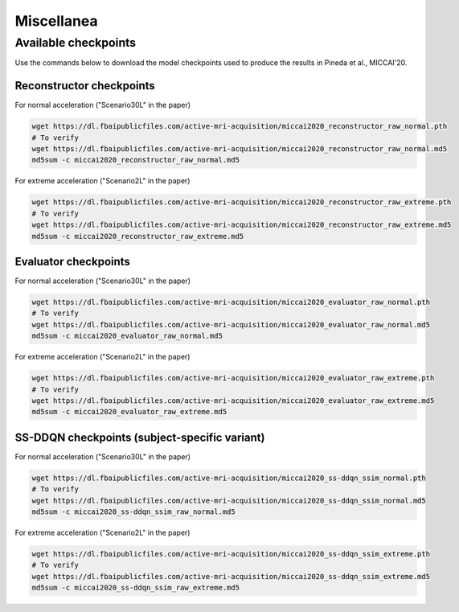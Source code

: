 Miscellanea
===========

Available checkpoints
---------------------
Use the commands below to download the model checkpoints used to produce the results in
Pineda et al., MICCAI'20.

Reconstructor checkpoints
^^^^^^^^^^^^^^^^^^^^^^^^^

For normal acceleration ("Scenario30L" in the paper)

.. code-block:: bash

    wget https://dl.fbaipublicfiles.com/active-mri-acquisition/miccai2020_reconstructor_raw_normal.pth
    # To verify
    wget https://dl.fbaipublicfiles.com/active-mri-acquisition/miccai2020_reconstructor_raw_normal.md5
    md5sum -c miccai2020_reconstructor_raw_normal.md5

For extreme acceleration ("Scenario2L" in the paper)

.. code-block:: bash

    wget https://dl.fbaipublicfiles.com/active-mri-acquisition/miccai2020_reconstructor_raw_extreme.pth
    # To verify
    wget https://dl.fbaipublicfiles.com/active-mri-acquisition/miccai2020_reconstructor_raw_extreme.md5
    md5sum -c miccai2020_reconstructor_raw_extreme.md5

Evaluator checkpoints
^^^^^^^^^^^^^^^^^^^^^

For normal acceleration ("Scenario30L" in the paper)

.. code-block:: bash

    wget https://dl.fbaipublicfiles.com/active-mri-acquisition/miccai2020_evaluator_raw_normal.pth
    # To verify
    wget https://dl.fbaipublicfiles.com/active-mri-acquisition/miccai2020_evaluator_raw_normal.md5
    md5sum -c miccai2020_evaluator_raw_normal.md5

For extreme acceleration ("Scenario2L" in the paper)

.. code-block:: bash

    wget https://dl.fbaipublicfiles.com/active-mri-acquisition/miccai2020_evaluator_raw_extreme.pth
    # To verify
    wget https://dl.fbaipublicfiles.com/active-mri-acquisition/miccai2020_evaluator_raw_extreme.md5
    md5sum -c miccai2020_evaluator_raw_extreme.md5

SS-DDQN checkpoints (subject-specific variant)
^^^^^^^^^^^^^^^^^^^^^^^^^^^^^^^^^^^^^^^^^^^^^^

For normal acceleration ("Scenario30L" in the paper)

.. code-block:: bash

    wget https://dl.fbaipublicfiles.com/active-mri-acquisition/miccai2020_ss-ddqn_ssim_normal.pth
    # To verify
    wget https://dl.fbaipublicfiles.com/active-mri-acquisition/miccai2020_ss-ddqn_ssim_normal.md5
    md5sum -c miccai2020_ss-ddqn_ssim_raw_normal.md5

For extreme acceleration ("Scenario2L" in the paper)

.. code-block:: bash

    wget https://dl.fbaipublicfiles.com/active-mri-acquisition/miccai2020_ss-ddqn_ssim_extreme.pth
    # To verify
    wget https://dl.fbaipublicfiles.com/active-mri-acquisition/miccai2020_ss-ddqn_ssim_extreme.md5
    md5sum -c miccai2020_ss-ddqn_ssim_raw_extreme.md5
